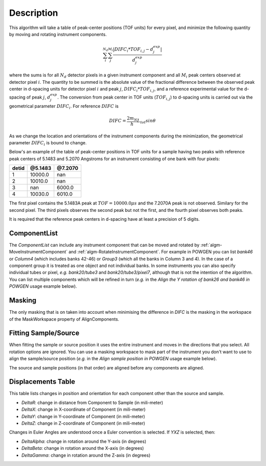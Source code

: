 .. algorithm::

.. summary::

.. relatedalgorithms::

.. properties::

Description
-----------

This algorithm will take a table of peak-center positions (TOF units) for every pixel,
and minimize the following quantity by moving and rotating instrument components.

.. math:: \sum_i^{N_d}\sum_j^{M_i} \frac{|DIFC_i * TOF_{i,j} - d^{exp}_j|}{d^{exp}_j}

where the sums is for all :math:`N_d` detector pixels in a given instrument component and all
:math:`M_i` peak centers observed at detector pixel :math:`i`. The quantity to be summed is
the absolute value of the fractional difference between the observed peak center in d-spacing units
for detector pixel :math:`i` and peak :math:`j`, :math:`DIFC_i * TOF_{i,j}`, and a reference
experimental value for the d-spacing of peak :math:`j`, :math:`d^{exp}_j`. The conversion from
peak center in TOF units (:math:`TOF_{i,j}`) to d-spacing units is carried out via the
geometrical parameter :math:`DIFC_i`. For reference :math:`DIFC` is

.. math:: DIFC = \frac{2m_N}{h} L_{tot} sin \theta

As we change the location and orientations of the instrument components
during the minimization, the geometrical parameter :math:`DIFC_i` is bound to change.

Below's an example of the table of peak-center positions in TOF units for a sample having two peaks
with reference peak centers of 5.1483 and 5.2070 Angstroms for an instrument consisting of one bank
with four pixels:

===== ======= =======
detid @5.1483 @7.2070
===== ======= =======
1     10000.0 nan
2     10010.0 nan
3     nan     6000.0
4     10030.0 6010.0
===== ======= =======

The first pixel contains the 5.1483A peak at :math:`TOF = 10000.0 \mu s` and the 7.2070A peak is not
observed. Similary for the second pixel. The third pixels observes the second peak but not the first,
and the fourth pixel observes both peaks.

It is required that the reference peak centers in d-spacing have at least a precision of 5 digits.

ComponentList
#############

The *ComponentList* can include any instrument component that can be
moved and rotated by :ref:`algm-MoveInstrumentComponent` and
:ref:`algm-RotateInstrumentComponent`. For example in POWGEN you can
list *bank46* or *Column4* (which includes banks 42-46) or *Group3*
(which all the banks in Column 3 and 4). In the case of a component
group it is treated as one object and not individual banks. In some
instruments you can also specify individual tubes or pixel, *e.g.*
*bank20/tube3* and *bank20/tube3/pixel7*, although that is not the
intention of the algorithm. You can list multiple components which
will be refined in turn (*e.g.* in the *Align the Y rotation of bank26
and bank46 in POWGEN* usage example below).

Masking
#######

The only masking that is on taken into account when minimising the
difference in *DIFC* is the masking in the workspace of the
MaskWorkspace property of AlignComponents.

Fitting Sample/Source
#####################

When fitting the sample or source position it uses the entire
instrument and moves in the directions that you select. All rotation
options are ignored. You can use a masking workspace to mask part of
the instrument you don't want to use to align the sample/source
position (*e.g.* in the *Align sample position in POWGEN* usage
example below).

The source and sample positions (in that order) are aligned before any
components are aligned.

Displacements Table
###################
This table lists changes in position and orientation for each component
other than the source and sample.

- `DeltaR`: change in distance from Component to Sample (in mili-meter)
- `DeltaX`: change in X-coordinate of Component (in mili-meter)
- `DeltaY`: change in Y-coordinate of Component (in mili-meter)
- `DeltaZ`: change in Z-coordinate of Component (in mili-meter)

Changes in Euler Angles are understood once a Euler convention is selected. If
`YXZ` is selected, then:

- `DeltaAlpha`: change in rotation around the Y-axis (in degrees)
- `DeltaBeta`: change in rotation around the X-axis (in degrees)
- `DeltaGamma`: change in rotation around the Z-axis (in degrees)

.. categories::

.. sourcelink::

